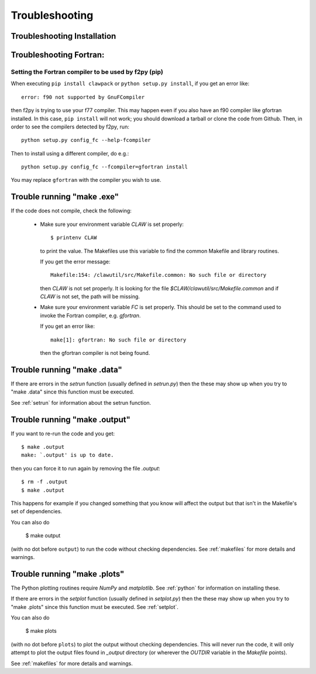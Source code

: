 
.. _trouble:

*************************************
Troubleshooting
*************************************


.. _trouble_installation:

Troubleshooting Installation
+++++++++++++++++++++++++++++

.. todo: Need to add something about installation problems.

Troubleshooting Fortran:
+++++++++++++++++++++++++++++

Setting the Fortran compiler to be used by f2py (pip)
-----------------------------------------------------

When executing ``pip install clawpack`` or ``python setup.py install``,
if you get an error like::

    error: f90 not supported by GnuFCompiler

then f2py is trying to use your f77 compiler.  This may happen even if
you also have an f90 compiler like gfortran installed.  In this case,
``pip install`` will not work; you should download a tarball or clone
the code from Github.  Then, in order to see the compilers detected by f2py,
run::

    python setup.py config_fc --help-fcompiler

Then to install using a different compiler, do e.g.::

    python setup.py config_fc --fcompiler=gfortran install

You may replace ``gfortran`` with the compiler you wish to use.

.. _trouble_makeexe:

Trouble running "make .exe"
+++++++++++++++++++++++++++

If the code does not compile, check the following:

 * Make sure your environment variable `CLAW` is set properly::

    $ printenv CLAW

   to print the value.  
   The Makefiles use this variable to find the common Makefile and
   library routines.

   If you get the error message::

        Makefile:154: /clawutil/src/Makefile.common: No such file or directory

   then `CLAW` is not set properly.  It is looking for the file
   `$CLAW/clawutil/src/Makefile.common` and if `CLAW` is not set, the path
   will be missing.

 * Make sure your environment variable `FC` is set properly.  This
   should be set to
   the command used to invoke the Fortran compiler, e.g. *gfortran*.  

   If you get an error like::

    make[1]: gfortran: No such file or directory

   then the gfortran compiler is not being found.



.. _trouble_makedata:

Trouble running "make .data"
++++++++++++++++++++++++++++


If there are errors in the `setrun` function (usually defined in
`setrun.py`) then the these may show up when you try to "make .data"
since this function must be executed.

See :ref:`setrun` for information about the setrun function.


.. _trouble_makeoutput:

Trouble running "make .output"
++++++++++++++++++++++++++++++

If you want to re-run the code and you get::

    $ make .output
    make: `.output' is up to date.

then you can force it to run again by removing the file `.output`::

    $ rm -f .output
    $ make .output

This happens for example if you changed something that you know
will affect the output but that isn't in the Makefile's set of
dependencies.

You can also do

    $ make output

(with no dot before ``output``) to run the code without checking dependencies.
See :ref:`makefiles` for more details and warnings.

.. _trouble_makeplots:

Trouble running "make .plots"
++++++++++++++++++++++++++++++
   
The Python plotting routines require `NumPy` and `matplotlib`.  See 
:ref:`python` for information on installing these.

If there are errors in the `setplot` function (usually defined in
`setplot.py`) then the these may show up when you try to "make .plots"
since this function must be executed.  See :ref:`setplot`.

You can also do

    $ make plots

(with no dot before ``plots``) to plot the output without checking dependencies.
This will never run the code, it will only attempt to plot the output files
found in `_output` directory (or wherever the `OUTDIR` variable in the
`Makefile` points).

See :ref:`makefiles` for more details and warnings.


